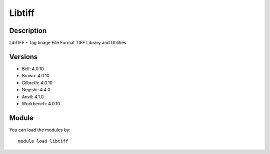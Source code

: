 .. _backbone-label:

Libtiff
==============================

Description
~~~~~~~~
LibTIFF - Tag Image File Format TIFF Library and Utilities.

Versions
~~~~~~~~
- Bell: 4.0.10
- Brown: 4.0.10
- Gilbreth: 4.0.10
- Negishi: 4.4.0
- Anvil: 4.1.0
- Workbench: 4.0.10

Module
~~~~~~~~
You can load the modules by::

    module load libtiff

